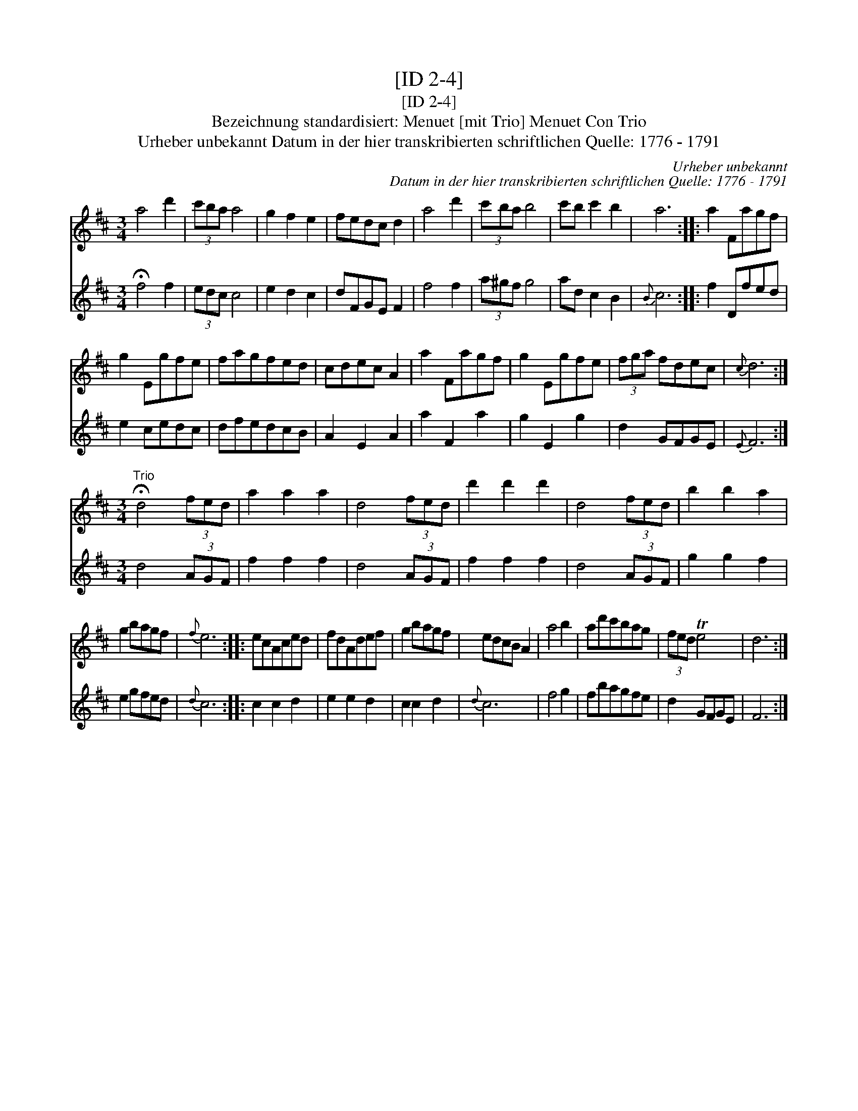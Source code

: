 X:1
T:[ID 2-4]
T:[ID 2-4]
T:Bezeichnung standardisiert: Menuet [mit Trio] Menuet Con Trio
T:Urheber unbekannt Datum in der hier transkribierten schriftlichen Quelle: 1776 - 1791
C:Urheber unbekannt
C:Datum in der hier transkribierten schriftlichen Quelle: 1776 - 1791
%%score 1 2
L:1/8
M:3/4
K:D
V:1 treble 
V:2 treble 
V:1
 a4 d'2 | (3c'ba a4 | g2 f2 e2 | fedc d2 | a4 d'2 | (3c'ba b4 | c'b c'2 b2 | a6 :: a2 Fagf | %9
 g2 Egfe | fagfed | cdec A2 | a2 Fagf | g2 Egfe | (3fga fdec |{c} d6 :| %16
[M:3/4]"^Trio" !fermata!d4 (3fed | a2 a2 a2 | d4 (3fed | d'2 d'2 d'2 | d4 (3fed | b2 b2 a2 | %22
 g2 bagf |{f} e6 :: ecAced | fdAdef | g2 bagf | edcB A2 | a4 b2 | ad'c'bag | (3fed Te4 | d6 :| %32
V:2
 !fermata!f4 f2 | (3edc c4 | e2 d2 c2 | dFGE F2 | f4 f2 | (3a^gf g4 | ad c2 B2 |{B} c6 :: f2 Dfed | %9
 e2 cedc | dfedcB | A2 E2 A2 | a2 F2 a2 | g2 E2 g2 | d2 GFGE |{E} F6 :|[M:3/4] d4 (3AGF | %17
 f2 f2 f2 | d4 (3AGF | f2 f2 f2 | d4 (3AGF | g2 g2 f2 | e2 gfed |{d} c6 :: c2 c2 d2 | e2 e2 d2 | %26
 c2 c2 d2 |{d} c6 | f4 g2 | fbagfe | d2 GFGE | F6 :| %32


